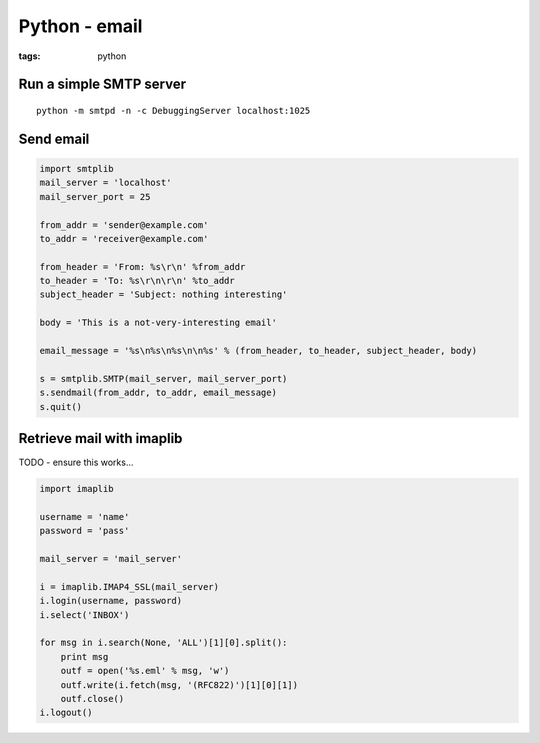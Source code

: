 Python - email
--------------
:tags: python 

Run a simple SMTP server
========================
::

 python -m smtpd -n -c DebuggingServer localhost:1025

Send email
==========
.. code-block:: python

 import smtplib
 mail_server = 'localhost'
 mail_server_port = 25
 
 from_addr = 'sender@example.com'
 to_addr = 'receiver@example.com'
 
 from_header = 'From: %s\r\n' %from_addr
 to_header = 'To: %s\r\n\r\n' %to_addr
 subject_header = 'Subject: nothing interesting'
 
 body = 'This is a not-very-interesting email'
 
 email_message = '%s\n%s\n%s\n\n%s' % (from_header, to_header, subject_header, body)
 
 s = smtplib.SMTP(mail_server, mail_server_port)
 s.sendmail(from_addr, to_addr, email_message)
 s.quit()

Retrieve mail with imaplib
==============================
TODO - ensure this works...

.. code-block:: python

 import imaplib
 
 username = 'name'
 password = 'pass'
 
 mail_server = 'mail_server'
 
 i = imaplib.IMAP4_SSL(mail_server)
 i.login(username, password)
 i.select('INBOX')
 
 for msg in i.search(None, 'ALL')[1][0].split():
     print msg
     outf = open('%s.eml' % msg, 'w')
     outf.write(i.fetch(msg, '(RFC822)')[1][0][1])
     outf.close()
 i.logout()
